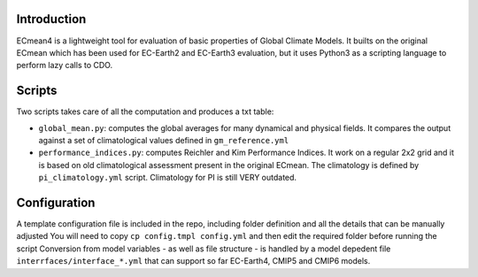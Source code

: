 Introduction
============

ECmean4 is a lightweight tool for evaluation of basic properties of Global Climate Models. 
It builts on the original ECmean which has been used for EC-Earth2 and EC-Earth3 evaluation, but it uses Python3 as a scripting language to perform lazy calls to CDO.

Scripts
============
Two scripts takes care of all the computation and produces a txt table:

- ``global_mean.py``: computes the global averages for many dynamical and physical fields. It compares the output against a set of climatological values defined in ``gm_reference.yml``
- ``performance_indices.py``: computes Reichler and Kim Performance Indices. It work on a regular 2x2 grid and it is based on old climatological assessment present in the original ECmean. The climatology is defined by ``pi_climatology.yml`` script. Climatology for PI is still VERY outdated.

Configuration
============
A template configuration file is included in the repo, including folder definition and all the details that can be manually adjusted You will need to copy ``cp config.tmpl config.yml`` and then edit the required folder before running the script
Conversion from model variables - as well as file structure - is handled by a model depedent file ``interrfaces/interface_*.yml`` that can support so far EC-Earth4, CMIP5 and CMIP6 models.




